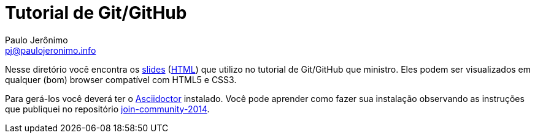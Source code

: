 = Tutorial de Git/GitHub =
:author: Paulo Jerônimo
:email: pj@paulojeronimo.info

Nesse diretório você encontra os link:index.asciidoc[slides] (link:index.html[HTML]) que utilizo no tutorial de Git/GitHub que ministro. Eles podem ser visualizados em qualquer (bom) browser compatível com HTML5 e CSS3.

Para gerá-los você deverá ter o http://asciidoctor.org[Asciidoctor] instalado. Você pode aprender como fazer sua instalação observando as instruções que publiquei no repositório https://github.com/paulojeronimo/join-community-2014[join-community-2014].

